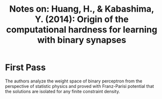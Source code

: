 #+TITLE: Notes on: Huang, H., & Kabashima, Y. (2014): Origin of the computational hardness for learning with binary synapses

* First Pass

  The authors analyze the weight space of binary perceptron from the
  perspective of statistic physics and proved with Franz-Parisi
  potential that the solutions are isolated for any finite constraint
  density.
